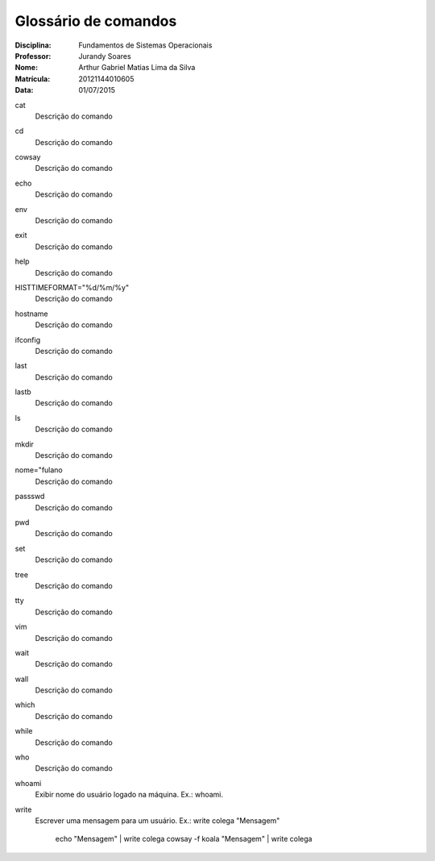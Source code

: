 ======================
Glossário de comandos
======================

:Disciplina: Fundamentos de Sistemas Operacionais
:Professor: Jurandy Soares
:Nome: Arthur Gabriel Matias Lima da Silva
:Matrícula: 20121144010605
:Data: 01/07/2015

cat
  Descrição do comando


cd
  Descrição do comando


cowsay
  Descrição do comando


echo
  Descrição do comando


env
  Descrição do comando


exit
  Descrição do comando


help
  Descrição do comando


HISTTIMEFORMAT="%d/%m/%y"
  Descrição do comando


hostname
  Descrição do comando


ifconfig
  Descrição do comando


last
  Descrição do comando


lastb
  Descrição do comando


ls
  Descrição do comando


mkdir
  Descrição do comando


nome="fulano
  Descrição do comando


passswd
  Descrição do comando


pwd
  Descrição do comando


set
  Descrição do comando


tree
  Descrição do comando


tty
  Descrição do comando


vim
  Descrição do comando


wait
  Descrição do comando


wall
  Descrição do comando


which
  Descrição do comando


while
  Descrição do comando


who
  Descrição do comando


whoami
  Exibir nome do usuário logado na máquina.
  Ex.: whoami.

write
  Escrever uma mensagem para um usuário.
  Ex.: write colega "Mensagem"
       echo "Mensagem" | write colega
       cowsay -f koala "Mensagem" | write colega

